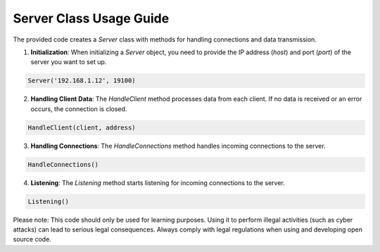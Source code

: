 ===============================
Server Class Usage Guide
===============================

The provided code creates a `Server` class with methods for handling connections and data transmission.

1. **Initialization**: When initializing a `Server` object, you need to provide the IP address (`host`) and port (`port`) of the server you want to set up.

.. code-block:: python

    Server('192.168.1.12', 19100)

2. **Handling Client Data**: The `HandleClient` method processes data from each client. If no data is received or an error occurs, the connection is closed.

.. code-block:: python

    HandleClient(client, address)

3. **Handling Connections**: The `HandleConnections` method handles incoming connections to the server.

.. code-block:: python

    HandleConnections()

4. **Listening**: The `Listening` method starts listening for incoming connections to the server.

.. code-block:: python

    Listening()

Please note: This code should only be used for learning purposes. Using it to perform illegal activities (such as cyber attacks) can lead to serious legal consequences. Always comply with legal regulations when using and developing open source code.